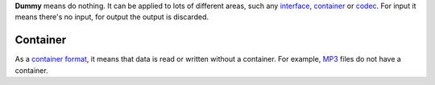 **Dummy** means do nothing. It can be applied to lots of different areas, such any `interface <interface>`__, `container <container>`__ or `codec <codec>`__. For input it means there's no input, for output the output is discarded.

Container
---------

.. raw:: mediawiki

   {{mux|id=dummy|encoder=y|altid=raw|altid2=es}}

As a `container format <container_format>`__, it means that data is read or written without a container. For example, `MP3 <MP3>`__ files do not have a container.
